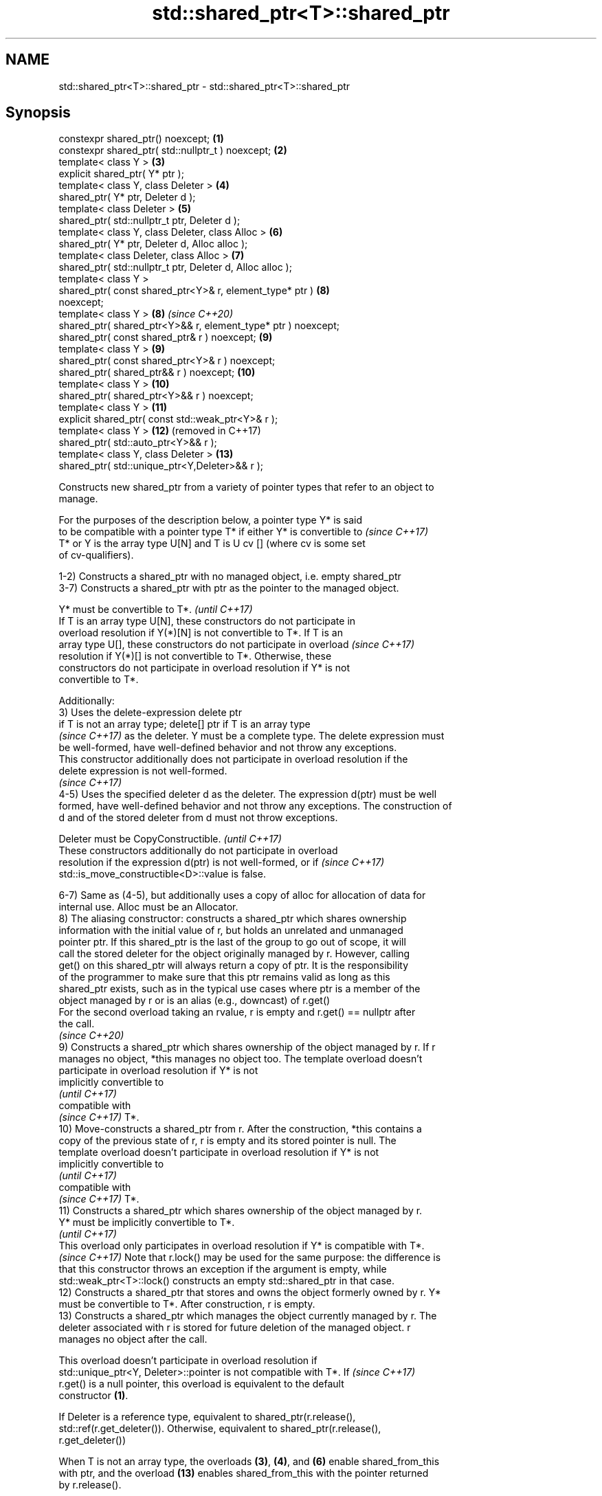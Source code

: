 .TH std::shared_ptr<T>::shared_ptr 3 "2019.08.27" "http://cppreference.com" "C++ Standard Libary"
.SH NAME
std::shared_ptr<T>::shared_ptr \- std::shared_ptr<T>::shared_ptr

.SH Synopsis
   constexpr shared_ptr() noexcept;                             \fB(1)\fP
   constexpr shared_ptr( std::nullptr_t ) noexcept;             \fB(2)\fP
   template< class Y >                                          \fB(3)\fP
   explicit shared_ptr( Y* ptr );
   template< class Y, class Deleter >                           \fB(4)\fP
   shared_ptr( Y* ptr, Deleter d );
   template< class Deleter >                                    \fB(5)\fP
   shared_ptr( std::nullptr_t ptr, Deleter d );
   template< class Y, class Deleter, class Alloc >              \fB(6)\fP
   shared_ptr( Y* ptr, Deleter d, Alloc alloc );
   template< class Deleter, class Alloc >                       \fB(7)\fP
   shared_ptr( std::nullptr_t ptr, Deleter d, Alloc alloc );
   template< class Y >
   shared_ptr( const shared_ptr<Y>& r, element_type* ptr )      \fB(8)\fP
   noexcept;
   template< class Y >                                          \fB(8)\fP  \fI(since C++20)\fP
   shared_ptr( shared_ptr<Y>&& r, element_type* ptr ) noexcept;
   shared_ptr( const shared_ptr& r ) noexcept;                  \fB(9)\fP
   template< class Y >                                          \fB(9)\fP
   shared_ptr( const shared_ptr<Y>& r ) noexcept;
   shared_ptr( shared_ptr&& r ) noexcept;                       \fB(10)\fP
   template< class Y >                                          \fB(10)\fP
   shared_ptr( shared_ptr<Y>&& r ) noexcept;
   template< class Y >                                          \fB(11)\fP
   explicit shared_ptr( const std::weak_ptr<Y>& r );
   template< class Y >                                          \fB(12)\fP (removed in C++17)
   shared_ptr( std::auto_ptr<Y>&& r );
   template< class Y, class Deleter >                           \fB(13)\fP
   shared_ptr( std::unique_ptr<Y,Deleter>&& r );

   Constructs new shared_ptr from a variety of pointer types that refer to an object to
   manage.

   For the purposes of the description below, a pointer type Y* is said
   to be compatible with a pointer type T* if either Y* is convertible to \fI(since C++17)\fP
   T* or Y is the array type U[N] and T is U cv [] (where cv is some set
   of cv-qualifiers).

   1-2) Constructs a shared_ptr with no managed object, i.e. empty shared_ptr
   3-7) Constructs a shared_ptr with ptr as the pointer to the managed object.

   Y* must be convertible to T*.                                          \fI(until C++17)\fP
   If T is an array type U[N], these constructors do not participate in
   overload resolution if Y(*)[N] is not convertible to T*. If T is an
   array type U[], these constructors do not participate in overload      \fI(since C++17)\fP
   resolution if Y(*)[] is not convertible to T*. Otherwise, these
   constructors do not participate in overload resolution if Y* is not
   convertible to T*.

   Additionally:
   3) Uses the delete-expression delete ptr
   if T is not an array type; delete[] ptr if T is an array type
   \fI(since C++17)\fP as the deleter. Y must be a complete type. The delete expression must
   be well-formed, have well-defined behavior and not throw any exceptions.
   This constructor additionally does not participate in overload resolution if the
   delete expression is not well-formed.
   \fI(since C++17)\fP
   4-5) Uses the specified deleter d as the deleter. The expression d(ptr) must be well
   formed, have well-defined behavior and not throw any exceptions. The construction of
   d and of the stored deleter from d must not throw exceptions.

   Deleter must be CopyConstructible.                                     \fI(until C++17)\fP
   These constructors additionally do not participate in overload
   resolution if the expression d(ptr) is not well-formed, or if          \fI(since C++17)\fP
   std::is_move_constructible<D>::value is false.

   6-7) Same as (4-5), but additionally uses a copy of alloc for allocation of data for
   internal use. Alloc must be an Allocator.
   8) The aliasing constructor: constructs a shared_ptr which shares ownership
   information with the initial value of r, but holds an unrelated and unmanaged
   pointer ptr. If this shared_ptr is the last of the group to go out of scope, it will
   call the stored deleter for the object originally managed by r. However, calling
   get() on this shared_ptr will always return a copy of ptr. It is the responsibility
   of the programmer to make sure that this ptr remains valid as long as this
   shared_ptr exists, such as in the typical use cases where ptr is a member of the
   object managed by r or is an alias (e.g., downcast) of r.get()
   For the second overload taking an rvalue, r is empty and r.get() == nullptr after
   the call.
   \fI(since C++20)\fP
   9) Constructs a shared_ptr which shares ownership of the object managed by r. If r
   manages no object, *this manages no object too. The template overload doesn't
   participate in overload resolution if Y* is not
   implicitly convertible to
   \fI(until C++17)\fP
   compatible with
   \fI(since C++17)\fP T*.
   10) Move-constructs a shared_ptr from r. After the construction, *this contains a
   copy of the previous state of r, r is empty and its stored pointer is null. The
   template overload doesn't participate in overload resolution if Y* is not
   implicitly convertible to
   \fI(until C++17)\fP
   compatible with
   \fI(since C++17)\fP T*.
   11) Constructs a shared_ptr which shares ownership of the object managed by r.
   Y* must be implicitly convertible to T*.
   \fI(until C++17)\fP
   This overload only participates in overload resolution if Y* is compatible with T*.
   \fI(since C++17)\fP Note that r.lock() may be used for the same purpose: the difference is
   that this constructor throws an exception if the argument is empty, while
   std::weak_ptr<T>::lock() constructs an empty std::shared_ptr in that case.
   12) Constructs a shared_ptr that stores and owns the object formerly owned by r. Y*
   must be convertible to T*. After construction, r is empty.
   13) Constructs a shared_ptr which manages the object currently managed by r. The
   deleter associated with r is stored for future deletion of the managed object. r
   manages no object after the call.

   This overload doesn't participate in overload resolution if
   std::unique_ptr<Y, Deleter>::pointer is not compatible with T*. If     \fI(since C++17)\fP
   r.get() is a null pointer, this overload is equivalent to the default
   constructor \fB(1)\fP.

   If Deleter is a reference type, equivalent to shared_ptr(r.release(),
   std::ref(r.get_deleter()). Otherwise, equivalent to shared_ptr(r.release(),
   r.get_deleter())

   When T is not an array type, the overloads \fB(3)\fP, \fB(4)\fP, and \fB(6)\fP enable shared_from_this
   with ptr, and the overload \fB(13)\fP enables shared_from_this with the pointer returned
   by r.release().

.SH Notes

   A constructor enables shared_from_this with a pointer ptr of type U* means that it
   determines if U has an
   unambiguous and accessible
   \fI(since C++17)\fP base class that is a specialization of std::enable_shared_from_this,
   and if so, the constructor evaluates the statement:

 if (ptr != nullptr && ptr->weak_this.expired())
   ptr->weak_this = std::shared_ptr<std::remove_cv_t<U>>(*this,
                                   const_cast<std::remove_cv_t<U>*>(ptr));

   Where weak_this is the hidden mutable std::weak_ptr member of std::shared_from_this.
   The assignment to the weak_this member is not atomic and conflicts with any
   potentially concurrent access to the same object. This ensures that future calls to
   shared_from_this() would share ownership with the shared_ptr created by this raw
   pointer constructor.

   The test ptr->weak_this.expired() in the exposition code above makes sure that
   weak_this is not reassigned if it already indicates an owner. This test is required
   as of C++17.

   The raw pointer overloads assume ownership of the pointed-to object. Therefore,
   constructing a shared_ptr using the raw pointer overload for an object that is
   already managed by a shared_ptr, such as by shared_ptr(ptr.get()) is likely to lead
   to undefined behavior, even if the object is of a type derived from
   std::enable_shared_from_this.

   Because the default constructor is constexpr, static shared_ptrs are initialized as
   part of static non-local initialization, before any dynamic non-local initialization
   begins. This makes it safe to use a shared_ptr in a constructor of any static
   object.

   In C++11 and C++14 it is valid to construct a std::shared_ptr<T> from a
   std::unique_ptr<T[]>:

 std::unique_ptr<int[]> arr(new int[1]);
 std::shared_ptr<int> ptr(std::move(arr));

   Since the shared_ptr obtains its deleter (a std::default_delete<T[]> object) from
   the unique_ptr, the array will be correctly deallocated.

   This is no longer allowed in C++17. Instead the array form std::shared_ptr<T[]>
   should be used.

.SH Parameters

   ptr   - a pointer to an object to manage
   d     - a deleter to use to destroy the object
   alloc - an allocator to use for allocations of data for internal use
   r     - another smart pointer to share the ownership to or acquire the ownership
           from

.SH Exceptions

   3) std::bad_alloc if required additional memory could not be obtained. May throw
   implementation-defined exception for other errors. delete ptr
   if T is not an array type, delete[] ptr otherwise)
   \fI(since C++17)\fP is called if an exception occurs.
   4-7) std::bad_alloc if required additional memory could not be obtained. May throw
   implementation-defined exception for other errors. d(ptr) is called if an exception
   occurs.
   11) std::bad_weak_ptr if r.expired() == true. The constructor has no effect in this
   case.
   12) std::bad_alloc if required additional memory could not be obtained. May throw
   implementation-defined exception for other errors. This constructor has no effect if
   an exception occurs.
   13) If an exception is thrown, the constructor has no effects.

.SH Example

   
// Run this code

 #include <memory>
 #include <iostream>

 struct Foo {
     Foo() { std::cout << "Foo...\\n"; }
     ~Foo() { std::cout << "~Foo...\\n"; }
 };

 struct D {
     void operator()(Foo* p) const {
         std::cout << "Call delete from function object...\\n";
         delete p;
     }
 };

 int main()
 {
     {
         std::cout << "constructor with no managed object\\n";
         std::shared_ptr<Foo> sh1;
     }

     {
         std::cout << "constructor with object\\n";
         std::shared_ptr<Foo> sh2(new Foo);
         std::shared_ptr<Foo> sh3(sh2);
         std::cout << sh2.use_count() << '\\n';
         std::cout << sh3.use_count() << '\\n';
     }

     {
         std::cout << "constructor with object and deleter\\n";
         std::shared_ptr<Foo> sh4(new Foo, D());
         std::shared_ptr<Foo> sh5(new Foo, [](auto p) {
            std::cout << "Call delete from lambda...\\n";
            delete p;
         });
     }
 }

.SH Output:

 constructor with no managed object
 constructor with object
 Foo...
 2
 2
 ~Foo...
 constructor with object and deleter
 Foo...
 Foo...
 Call delete from lambda...
 ~Foo...
 Call delete from function object...
 ~Foo..

.SH See also

   make_shared                  creates a shared pointer that manages a new object
   make_shared_default_init     \fI(function template)\fP
   (C++20)
   allocate_shared              creates a shared pointer that manages a new object
   allocate_shared_default_init allocated using an allocator
   (C++20)                      \fI(function template)\fP
   enable_shared_from_this      allows an object to create a shared_ptr referring to
   \fI(C++11)\fP                      itself
                                \fI(class template)\fP
